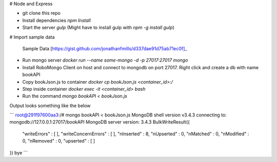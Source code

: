 # Node and Express

- git clone this repo
- Install dependencies `npm Install`
- Start the server `gulp`  (Might have to install gulp with `npm -g install gulp`)

# Import sample data

 Sample Data [https://gist.github.com/jonathanfmills/d337dae91d75ab71ec0f]_

- Run mongo server `docker run --name some-mongo -d -p 27017:27017  mongo`
- Install RoboMongo Client on host and connect to mongodb on port 27017. Right click and create a db with name bookAPI
- Copy bookJson.js to container `docker cp bookJson.js <container_id>:/`
- Step inside container `docker exec -it <container_id> bash`
- Run the command `mongo bookAPI < bookJson.js`  

Output looks something like the below  

```
root@291f97600aa3:/# mongo bookAPI < bookJson.js
MongoDB shell version v3.4.3
connecting to: mongodb://127.0.0.1:27017/bookAPI
MongoDB server version: 3.4.3
BulkWriteResult({
	"writeErrors" : [ ],
	"writeConcernErrors" : [ ],
	"nInserted" : 8,
	"nUpserted" : 0,
	"nMatched" : 0,
	"nModified" : 0,
	"nRemoved" : 0,
	"upserted" : [ ]
})
bye
```  

